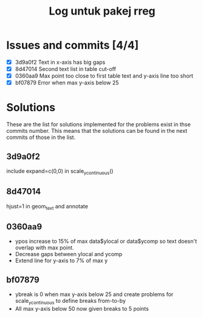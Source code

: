 #+Title: Log untuk pakej rreg

* Issues and commits [4/4]
- [X] 3d9a0f2 Text in x-axis has big gaps
- [X] 8d47014 Second text list in table cut-off
- [X] 0360aa9 Max point too close to first table text and y-axis line too short
- [X] bf07879 Error when max y-axis below 25

* Solutions
These are the list for solutions implemented for the problems exist in thse commits
number. This means that the solutions can be found in the next commits of those in the list.

** 3d9a0f2
include expand=c(0,0) in scale_y_continuous()
** 8d47014
hjust=1 in geom_text and annotate
** 0360aa9
- ypos increase to 15% of max data$ylocal or data$ycomp so text doesn't overlap with
  max point.
- Decrease gaps between ylocal and ycomp
- Extend line for y-axis to 7% of max y
** bf07879
- ybreak is 0 when max y-axis below 25 and create problems for scale_y_continuous to
  define breaks from-to-by
- All max y-axis below 50 now given breaks to 5 points

